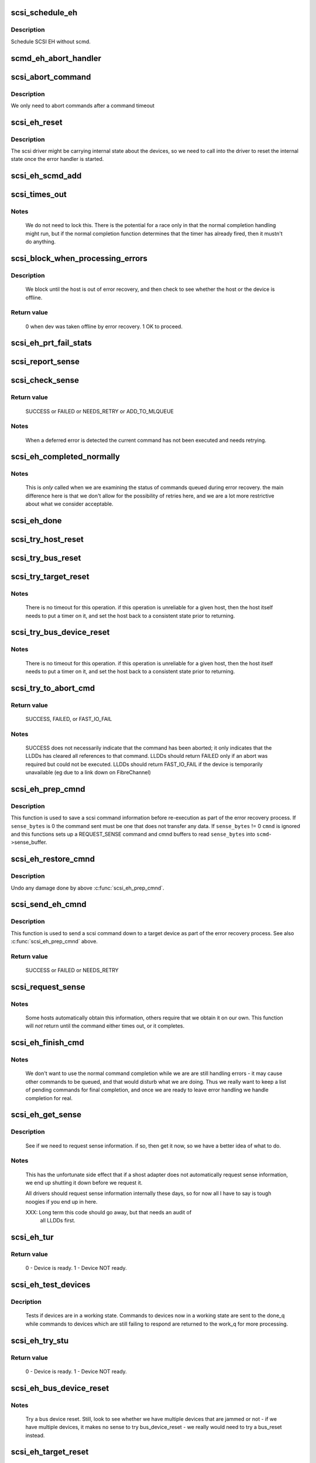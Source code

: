 .. -*- coding: utf-8; mode: rst -*-
.. src-file: drivers/scsi/scsi_error.c

.. _`scsi_schedule_eh`:

scsi_schedule_eh
================

.. c:function:: void scsi_schedule_eh(struct Scsi_Host *shost)

    schedule EH for SCSI host

    :param struct Scsi_Host \*shost:
        SCSI host to invoke error handling on.

.. _`scsi_schedule_eh.description`:

Description
-----------

Schedule SCSI EH without scmd.

.. _`scmd_eh_abort_handler`:

scmd_eh_abort_handler
=====================

.. c:function:: void scmd_eh_abort_handler(struct work_struct *work)

    Handle command aborts

    :param struct work_struct \*work:
        command to be aborted.

.. _`scsi_abort_command`:

scsi_abort_command
==================

.. c:function:: int scsi_abort_command(struct scsi_cmnd *scmd)

    schedule a command abort

    :param struct scsi_cmnd \*scmd:
        scmd to abort.

.. _`scsi_abort_command.description`:

Description
-----------

We only need to abort commands after a command timeout

.. _`scsi_eh_reset`:

scsi_eh_reset
=============

.. c:function:: void scsi_eh_reset(struct scsi_cmnd *scmd)

    call into ->eh_action to reset internal counters

    :param struct scsi_cmnd \*scmd:
        scmd to run eh on.

.. _`scsi_eh_reset.description`:

Description
-----------

The scsi driver might be carrying internal state about the
devices, so we need to call into the driver to reset the
internal state once the error handler is started.

.. _`scsi_eh_scmd_add`:

scsi_eh_scmd_add
================

.. c:function:: void scsi_eh_scmd_add(struct scsi_cmnd *scmd)

    add scsi cmd to error handling.

    :param struct scsi_cmnd \*scmd:
        scmd to run eh on.

.. _`scsi_times_out`:

scsi_times_out
==============

.. c:function:: enum blk_eh_timer_return scsi_times_out(struct request *req)

    Timeout function for normal scsi commands.

    :param struct request \*req:
        request that is timing out.

.. _`scsi_times_out.notes`:

Notes
-----

    We do not need to lock this.  There is the potential for a race
    only in that the normal completion handling might run, but if the
    normal completion function determines that the timer has already
    fired, then it mustn't do anything.

.. _`scsi_block_when_processing_errors`:

scsi_block_when_processing_errors
=================================

.. c:function:: int scsi_block_when_processing_errors(struct scsi_device *sdev)

    Prevent cmds from being queued.

    :param struct scsi_device \*sdev:
        Device on which we are performing recovery.

.. _`scsi_block_when_processing_errors.description`:

Description
-----------

    We block until the host is out of error recovery, and then check to
    see whether the host or the device is offline.

.. _`scsi_block_when_processing_errors.return-value`:

Return value
------------

    0 when dev was taken offline by error recovery. 1 OK to proceed.

.. _`scsi_eh_prt_fail_stats`:

scsi_eh_prt_fail_stats
======================

.. c:function:: void scsi_eh_prt_fail_stats(struct Scsi_Host *shost, struct list_head *work_q)

    Log info on failures.

    :param struct Scsi_Host \*shost:
        scsi host being recovered.

    :param struct list_head \*work_q:
        Queue of scsi cmds to process.

.. _`scsi_report_sense`:

scsi_report_sense
=================

.. c:function:: void scsi_report_sense(struct scsi_device *sdev, struct scsi_sense_hdr *sshdr)

    Examine scsi sense information and log messages for certain conditions, also issue uevents for some of them.

    :param struct scsi_device \*sdev:
        Device reporting the sense code

    :param struct scsi_sense_hdr \*sshdr:
        sshdr to be examined

.. _`scsi_check_sense`:

scsi_check_sense
================

.. c:function:: int scsi_check_sense(struct scsi_cmnd *scmd)

    Examine scsi cmd sense

    :param struct scsi_cmnd \*scmd:
        Cmd to have sense checked.

.. _`scsi_check_sense.return-value`:

Return value
------------

     SUCCESS or FAILED or NEEDS_RETRY or ADD_TO_MLQUEUE

.. _`scsi_check_sense.notes`:

Notes
-----

     When a deferred error is detected the current command has
     not been executed and needs retrying.

.. _`scsi_eh_completed_normally`:

scsi_eh_completed_normally
==========================

.. c:function:: int scsi_eh_completed_normally(struct scsi_cmnd *scmd)

    Disposition a eh cmd on return from LLD.

    :param struct scsi_cmnd \*scmd:
        SCSI cmd to examine.

.. _`scsi_eh_completed_normally.notes`:

Notes
-----

   This is *only* called when we are examining the status of commands
   queued during error recovery.  the main difference here is that we
   don't allow for the possibility of retries here, and we are a lot
   more restrictive about what we consider acceptable.

.. _`scsi_eh_done`:

scsi_eh_done
============

.. c:function:: void scsi_eh_done(struct scsi_cmnd *scmd)

    Completion function for error handling.

    :param struct scsi_cmnd \*scmd:
        Cmd that is done.

.. _`scsi_try_host_reset`:

scsi_try_host_reset
===================

.. c:function:: int scsi_try_host_reset(struct scsi_cmnd *scmd)

    ask host adapter to reset itself

    :param struct scsi_cmnd \*scmd:
        SCSI cmd to send host reset.

.. _`scsi_try_bus_reset`:

scsi_try_bus_reset
==================

.. c:function:: int scsi_try_bus_reset(struct scsi_cmnd *scmd)

    ask host to perform a bus reset

    :param struct scsi_cmnd \*scmd:
        SCSI cmd to send bus reset.

.. _`scsi_try_target_reset`:

scsi_try_target_reset
=====================

.. c:function:: int scsi_try_target_reset(struct scsi_cmnd *scmd)

    Ask host to perform a target reset

    :param struct scsi_cmnd \*scmd:
        SCSI cmd used to send a target reset

.. _`scsi_try_target_reset.notes`:

Notes
-----

   There is no timeout for this operation.  if this operation is
   unreliable for a given host, then the host itself needs to put a
   timer on it, and set the host back to a consistent state prior to
   returning.

.. _`scsi_try_bus_device_reset`:

scsi_try_bus_device_reset
=========================

.. c:function:: int scsi_try_bus_device_reset(struct scsi_cmnd *scmd)

    Ask host to perform a BDR on a dev

    :param struct scsi_cmnd \*scmd:
        SCSI cmd used to send BDR

.. _`scsi_try_bus_device_reset.notes`:

Notes
-----

   There is no timeout for this operation.  if this operation is
   unreliable for a given host, then the host itself needs to put a
   timer on it, and set the host back to a consistent state prior to
   returning.

.. _`scsi_try_to_abort_cmd`:

scsi_try_to_abort_cmd
=====================

.. c:function:: int scsi_try_to_abort_cmd(struct scsi_host_template *hostt, struct scsi_cmnd *scmd)

    Ask host to abort a SCSI command

    :param struct scsi_host_template \*hostt:
        SCSI driver host template

    :param struct scsi_cmnd \*scmd:
        SCSI cmd used to send a target reset

.. _`scsi_try_to_abort_cmd.return-value`:

Return value
------------

     SUCCESS, FAILED, or FAST_IO_FAIL

.. _`scsi_try_to_abort_cmd.notes`:

Notes
-----

   SUCCESS does not necessarily indicate that the command
   has been aborted; it only indicates that the LLDDs
   has cleared all references to that command.
   LLDDs should return FAILED only if an abort was required
   but could not be executed. LLDDs should return FAST_IO_FAIL
   if the device is temporarily unavailable (eg due to a
   link down on FibreChannel)

.. _`scsi_eh_prep_cmnd`:

scsi_eh_prep_cmnd
=================

.. c:function:: void scsi_eh_prep_cmnd(struct scsi_cmnd *scmd, struct scsi_eh_save *ses, unsigned char *cmnd, int cmnd_size, unsigned sense_bytes)

    Save a scsi command info as part of error recovery

    :param struct scsi_cmnd \*scmd:
        SCSI command structure to hijack

    :param struct scsi_eh_save \*ses:
        structure to save restore information

    :param unsigned char \*cmnd:
        CDB to send. Can be NULL if no new cmnd is needed

    :param int cmnd_size:
        size in bytes of \ ``cmnd``\  (must be <= BLK_MAX_CDB)

    :param unsigned sense_bytes:
        size of sense data to copy. or 0 (if != 0 \ ``cmnd``\  is ignored)

.. _`scsi_eh_prep_cmnd.description`:

Description
-----------

This function is used to save a scsi command information before re-execution
as part of the error recovery process.  If \ ``sense_bytes``\  is 0 the command
sent must be one that does not transfer any data.  If \ ``sense_bytes``\  != 0
\ ``cmnd``\  is ignored and this functions sets up a REQUEST_SENSE command
and cmnd buffers to read \ ``sense_bytes``\  into \ ``scmd``\ ->sense_buffer.

.. _`scsi_eh_restore_cmnd`:

scsi_eh_restore_cmnd
====================

.. c:function:: void scsi_eh_restore_cmnd(struct scsi_cmnd*scmd, struct scsi_eh_save *ses)

    Restore a scsi command info as part of error recovery

    :param struct scsi_cmnd\*scmd:
        SCSI command structure to restore

    :param struct scsi_eh_save \*ses:
        saved information from a coresponding call to scsi_eh_prep_cmnd

.. _`scsi_eh_restore_cmnd.description`:

Description
-----------

Undo any damage done by above \ :c:func:`scsi_eh_prep_cmnd`\ .

.. _`scsi_send_eh_cmnd`:

scsi_send_eh_cmnd
=================

.. c:function:: int scsi_send_eh_cmnd(struct scsi_cmnd *scmd, unsigned char *cmnd, int cmnd_size, int timeout, unsigned sense_bytes)

    submit a scsi command as part of error recovery

    :param struct scsi_cmnd \*scmd:
        SCSI command structure to hijack

    :param unsigned char \*cmnd:
        CDB to send

    :param int cmnd_size:
        size in bytes of \ ``cmnd``\ 

    :param int timeout:
        timeout for this request

    :param unsigned sense_bytes:
        size of sense data to copy or 0

.. _`scsi_send_eh_cmnd.description`:

Description
-----------

This function is used to send a scsi command down to a target device
as part of the error recovery process. See also \ :c:func:`scsi_eh_prep_cmnd`\  above.

.. _`scsi_send_eh_cmnd.return-value`:

Return value
------------

   SUCCESS or FAILED or NEEDS_RETRY

.. _`scsi_request_sense`:

scsi_request_sense
==================

.. c:function:: int scsi_request_sense(struct scsi_cmnd *scmd)

    Request sense data from a particular target.

    :param struct scsi_cmnd \*scmd:
        SCSI cmd for request sense.

.. _`scsi_request_sense.notes`:

Notes
-----

   Some hosts automatically obtain this information, others require
   that we obtain it on our own. This function will *not* return until
   the command either times out, or it completes.

.. _`scsi_eh_finish_cmd`:

scsi_eh_finish_cmd
==================

.. c:function:: void scsi_eh_finish_cmd(struct scsi_cmnd *scmd, struct list_head *done_q)

    Handle a cmd that eh is finished with.

    :param struct scsi_cmnd \*scmd:
        Original SCSI cmd that eh has finished.

    :param struct list_head \*done_q:
        Queue for processed commands.

.. _`scsi_eh_finish_cmd.notes`:

Notes
-----

   We don't want to use the normal command completion while we are are
   still handling errors - it may cause other commands to be queued,
   and that would disturb what we are doing.  Thus we really want to
   keep a list of pending commands for final completion, and once we
   are ready to leave error handling we handle completion for real.

.. _`scsi_eh_get_sense`:

scsi_eh_get_sense
=================

.. c:function:: int scsi_eh_get_sense(struct list_head *work_q, struct list_head *done_q)

    Get device sense data.

    :param struct list_head \*work_q:
        Queue of commands to process.

    :param struct list_head \*done_q:
        Queue of processed commands.

.. _`scsi_eh_get_sense.description`:

Description
-----------

   See if we need to request sense information.  if so, then get it
   now, so we have a better idea of what to do.

.. _`scsi_eh_get_sense.notes`:

Notes
-----

   This has the unfortunate side effect that if a shost adapter does
   not automatically request sense information, we end up shutting
   it down before we request it.

   All drivers should request sense information internally these days,
   so for now all I have to say is tough noogies if you end up in here.

   XXX: Long term this code should go away, but that needs an audit of
        all LLDDs first.

.. _`scsi_eh_tur`:

scsi_eh_tur
===========

.. c:function:: int scsi_eh_tur(struct scsi_cmnd *scmd)

    Send TUR to device.

    :param struct scsi_cmnd \*scmd:
        \ :c:type:`struct scsi_cmnd <scsi_cmnd>`\  to send TUR

.. _`scsi_eh_tur.return-value`:

Return value
------------

   0 - Device is ready. 1 - Device NOT ready.

.. _`scsi_eh_test_devices`:

scsi_eh_test_devices
====================

.. c:function:: int scsi_eh_test_devices(struct list_head *cmd_list, struct list_head *work_q, struct list_head *done_q, int try_stu)

    check if devices are responding from error recovery.

    :param struct list_head \*cmd_list:
        scsi commands in error recovery.

    :param struct list_head \*work_q:
        queue for commands which still need more error recovery

    :param struct list_head \*done_q:
        queue for commands which are finished

    :param int try_stu:
        boolean on if a STU command should be tried in addition to TUR.

.. _`scsi_eh_test_devices.decription`:

Decription
----------

   Tests if devices are in a working state.  Commands to devices now in
   a working state are sent to the done_q while commands to devices which
   are still failing to respond are returned to the work_q for more
   processing.

.. _`scsi_eh_try_stu`:

scsi_eh_try_stu
===============

.. c:function:: int scsi_eh_try_stu(struct scsi_cmnd *scmd)

    Send START_UNIT to device.

    :param struct scsi_cmnd \*scmd:
        \ :c:type:`struct scsi_cmnd <scsi_cmnd>`\  to send START_UNIT

.. _`scsi_eh_try_stu.return-value`:

Return value
------------

   0 - Device is ready. 1 - Device NOT ready.

.. _`scsi_eh_bus_device_reset`:

scsi_eh_bus_device_reset
========================

.. c:function:: int scsi_eh_bus_device_reset(struct Scsi_Host *shost, struct list_head *work_q, struct list_head *done_q)

    send bdr if needed

    :param struct Scsi_Host \*shost:
        scsi host being recovered.

    :param struct list_head \*work_q:
        \ :c:type:`struct list_head <list_head>`\  for pending commands.

    :param struct list_head \*done_q:
        \ :c:type:`struct list_head <list_head>`\  for processed commands.

.. _`scsi_eh_bus_device_reset.notes`:

Notes
-----

   Try a bus device reset.  Still, look to see whether we have multiple
   devices that are jammed or not - if we have multiple devices, it
   makes no sense to try bus_device_reset - we really would need to try
   a bus_reset instead.

.. _`scsi_eh_target_reset`:

scsi_eh_target_reset
====================

.. c:function:: int scsi_eh_target_reset(struct Scsi_Host *shost, struct list_head *work_q, struct list_head *done_q)

    send target reset if needed

    :param struct Scsi_Host \*shost:
        scsi host being recovered.

    :param struct list_head \*work_q:
        \ :c:type:`struct list_head <list_head>`\  for pending commands.

    :param struct list_head \*done_q:
        \ :c:type:`struct list_head <list_head>`\  for processed commands.

.. _`scsi_eh_target_reset.notes`:

Notes
-----

   Try a target reset.

.. _`scsi_eh_bus_reset`:

scsi_eh_bus_reset
=================

.. c:function:: int scsi_eh_bus_reset(struct Scsi_Host *shost, struct list_head *work_q, struct list_head *done_q)

    send a bus reset

    :param struct Scsi_Host \*shost:
        \ :c:type:`struct scsi <scsi>`\  host being recovered.

    :param struct list_head \*work_q:
        \ :c:type:`struct list_head <list_head>`\  for pending commands.

    :param struct list_head \*done_q:
        \ :c:type:`struct list_head <list_head>`\  for processed commands.

.. _`scsi_eh_host_reset`:

scsi_eh_host_reset
==================

.. c:function:: int scsi_eh_host_reset(struct Scsi_Host *shost, struct list_head *work_q, struct list_head *done_q)

    send a host reset

    :param struct Scsi_Host \*shost:
        host to be reset.

    :param struct list_head \*work_q:
        \ :c:type:`struct list_head <list_head>`\  for pending commands.

    :param struct list_head \*done_q:
        \ :c:type:`struct list_head <list_head>`\  for processed commands.

.. _`scsi_eh_offline_sdevs`:

scsi_eh_offline_sdevs
=====================

.. c:function:: void scsi_eh_offline_sdevs(struct list_head *work_q, struct list_head *done_q)

    offline scsi devices that fail to recover

    :param struct list_head \*work_q:
        \ :c:type:`struct list_head <list_head>`\  for pending commands.

    :param struct list_head \*done_q:
        \ :c:type:`struct list_head <list_head>`\  for processed commands.

.. _`scsi_noretry_cmd`:

scsi_noretry_cmd
================

.. c:function:: int scsi_noretry_cmd(struct scsi_cmnd *scmd)

    determine if command should be failed fast

    :param struct scsi_cmnd \*scmd:
        SCSI cmd to examine.

.. _`scsi_decide_disposition`:

scsi_decide_disposition
=======================

.. c:function:: int scsi_decide_disposition(struct scsi_cmnd *scmd)

    Disposition a cmd on return from LLD.

    :param struct scsi_cmnd \*scmd:
        SCSI cmd to examine.

.. _`scsi_decide_disposition.notes`:

Notes
-----

   This is *only* called when we are examining the status after sending
   out the actual data command.  any commands that are queued for error
   recovery (e.g. test_unit_ready) do *not* come through here.

   When this routine returns failed, it means the error handler thread
   is woken.  In cases where the error code indicates an error that
   doesn't require the error handler read (i.e. we don't need to
   abort/reset), this function should return SUCCESS.

.. _`scsi_eh_lock_door`:

scsi_eh_lock_door
=================

.. c:function:: void scsi_eh_lock_door(struct scsi_device *sdev)

    Prevent medium removal for the specified device

    :param struct scsi_device \*sdev:
        SCSI device to prevent medium removal

.. _`scsi_eh_lock_door.locking`:

Locking
-------

     We must be called from process context.

.. _`scsi_eh_lock_door.notes`:

Notes
-----

     We queue up an asynchronous "ALLOW MEDIUM REMOVAL" request on the
     head of the devices request queue, and continue.

.. _`scsi_restart_operations`:

scsi_restart_operations
=======================

.. c:function:: void scsi_restart_operations(struct Scsi_Host *shost)

    restart io operations to the specified host.

    :param struct Scsi_Host \*shost:
        Host we are restarting.

.. _`scsi_restart_operations.notes`:

Notes
-----

   When we entered the error handler, we blocked all further i/o to
   this device.  we need to 'reverse' this process.

.. _`scsi_eh_ready_devs`:

scsi_eh_ready_devs
==================

.. c:function:: void scsi_eh_ready_devs(struct Scsi_Host *shost, struct list_head *work_q, struct list_head *done_q)

    check device ready state and recover if not.

    :param struct Scsi_Host \*shost:
        host to be recovered.

    :param struct list_head \*work_q:
        \ :c:type:`struct list_head <list_head>`\  for pending commands.

    :param struct list_head \*done_q:
        \ :c:type:`struct list_head <list_head>`\  for processed commands.

.. _`scsi_eh_flush_done_q`:

scsi_eh_flush_done_q
====================

.. c:function:: void scsi_eh_flush_done_q(struct list_head *done_q)

    finish processed commands or retry them.

    :param struct list_head \*done_q:
        list_head of processed commands.

.. _`scsi_unjam_host`:

scsi_unjam_host
===============

.. c:function:: void scsi_unjam_host(struct Scsi_Host *shost)

    Attempt to fix a host which has a cmd that failed.

    :param struct Scsi_Host \*shost:
        Host to unjam.

.. _`scsi_unjam_host.notes`:

Notes
-----

   When we come in here, we *know* that all commands on the bus have
   either completed, failed or timed out.  we also know that no further
   commands are being sent to the host, so things are relatively quiet
   and we have freedom to fiddle with things as we wish.

   This is only the *default* implementation.  it is possible for
   individual drivers to supply their own version of this function, and
   if the maintainer wishes to do this, it is strongly suggested that
   this function be taken as a template and modified.  this function
   was designed to correctly handle problems for about 95% of the
   different cases out there, and it should always provide at least a
   reasonable amount of error recovery.

   Any command marked 'failed' or 'timeout' must eventually have
   \ :c:func:`scsi_finish_cmd`\  called for it.  we do all of the retry stuff
   here, so when we restart the host after we return it should have an
   empty queue.

.. _`scsi_error_handler`:

scsi_error_handler
==================

.. c:function:: int scsi_error_handler(void *data)

    SCSI error handler thread

    :param void \*data:
        Host for which we are running.

.. _`scsi_error_handler.notes`:

Notes
-----

   This is the main error handling loop.  This is run as a kernel thread
   for every SCSI host and handles all error handling activity.

.. _`scsi_ioctl_reset`:

scsi_ioctl_reset
================

.. c:function:: int scsi_ioctl_reset(struct scsi_device *dev, int __user *arg)

    explicitly reset a host/bus/target/device

    :param struct scsi_device \*dev:
        scsi_device to operate on

    :param int __user \*arg:
        reset type (see sg.h)

.. _`scsi_get_sense_info_fld`:

scsi_get_sense_info_fld
=======================

.. c:function:: bool scsi_get_sense_info_fld(const u8 *sense_buffer, int sb_len, u64 *info_out)

    get information field from sense data (either fixed or descriptor format)

    :param const u8 \*sense_buffer:
        byte array of sense data

    :param int sb_len:
        number of valid bytes in sense_buffer

    :param u64 \*info_out:
        pointer to 64 integer where 8 or 4 byte information
        field will be placed if found.

.. _`scsi_get_sense_info_fld.return-value`:

Return value
------------

     true if information field found, false if not found.

.. This file was automatic generated / don't edit.

